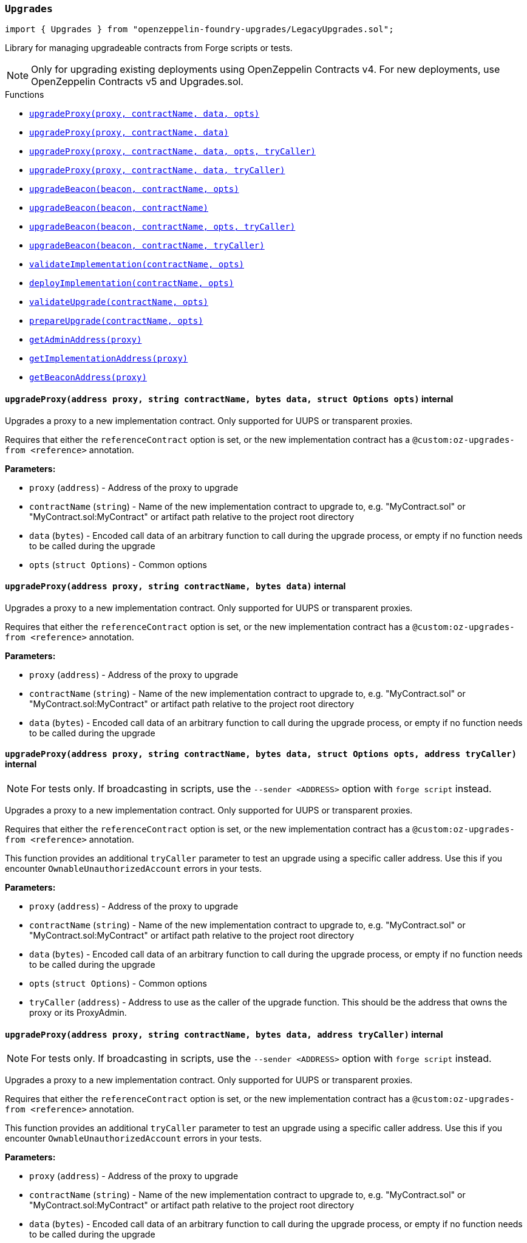 :github-icon: pass:[<svg class="icon"><use href="#github-icon"/></svg>]
:xref-LegacyUpgrades-Upgrades-upgradeProxy-address-string-bytes-struct-Options-: xref:LegacyUpgrades.adoc#LegacyUpgrades-Upgrades-upgradeProxy-address-string-bytes-struct-Options-
:xref-LegacyUpgrades-Upgrades-upgradeProxy-address-string-bytes-: xref:LegacyUpgrades.adoc#LegacyUpgrades-Upgrades-upgradeProxy-address-string-bytes-
:xref-LegacyUpgrades-Upgrades-upgradeProxy-address-string-bytes-struct-Options-address-: xref:LegacyUpgrades.adoc#LegacyUpgrades-Upgrades-upgradeProxy-address-string-bytes-struct-Options-address-
:xref-LegacyUpgrades-Upgrades-upgradeProxy-address-string-bytes-address-: xref:LegacyUpgrades.adoc#LegacyUpgrades-Upgrades-upgradeProxy-address-string-bytes-address-
:xref-LegacyUpgrades-Upgrades-upgradeBeacon-address-string-struct-Options-: xref:LegacyUpgrades.adoc#LegacyUpgrades-Upgrades-upgradeBeacon-address-string-struct-Options-
:xref-LegacyUpgrades-Upgrades-upgradeBeacon-address-string-: xref:LegacyUpgrades.adoc#LegacyUpgrades-Upgrades-upgradeBeacon-address-string-
:xref-LegacyUpgrades-Upgrades-upgradeBeacon-address-string-struct-Options-address-: xref:LegacyUpgrades.adoc#LegacyUpgrades-Upgrades-upgradeBeacon-address-string-struct-Options-address-
:xref-LegacyUpgrades-Upgrades-upgradeBeacon-address-string-address-: xref:LegacyUpgrades.adoc#LegacyUpgrades-Upgrades-upgradeBeacon-address-string-address-
:xref-LegacyUpgrades-Upgrades-validateImplementation-string-struct-Options-: xref:LegacyUpgrades.adoc#LegacyUpgrades-Upgrades-validateImplementation-string-struct-Options-
:xref-LegacyUpgrades-Upgrades-deployImplementation-string-struct-Options-: xref:LegacyUpgrades.adoc#LegacyUpgrades-Upgrades-deployImplementation-string-struct-Options-
:xref-LegacyUpgrades-Upgrades-validateUpgrade-string-struct-Options-: xref:LegacyUpgrades.adoc#LegacyUpgrades-Upgrades-validateUpgrade-string-struct-Options-
:xref-LegacyUpgrades-Upgrades-prepareUpgrade-string-struct-Options-: xref:LegacyUpgrades.adoc#LegacyUpgrades-Upgrades-prepareUpgrade-string-struct-Options-
:xref-LegacyUpgrades-Upgrades-getAdminAddress-address-: xref:LegacyUpgrades.adoc#LegacyUpgrades-Upgrades-getAdminAddress-address-
:xref-LegacyUpgrades-Upgrades-getImplementationAddress-address-: xref:LegacyUpgrades.adoc#LegacyUpgrades-Upgrades-getImplementationAddress-address-
:xref-LegacyUpgrades-Upgrades-getBeaconAddress-address-: xref:LegacyUpgrades.adoc#LegacyUpgrades-Upgrades-getBeaconAddress-address-
:xref-LegacyUpgrades-UnsafeUpgrades-upgradeProxy-address-address-bytes-: xref:LegacyUpgrades.adoc#LegacyUpgrades-UnsafeUpgrades-upgradeProxy-address-address-bytes-
:xref-LegacyUpgrades-UnsafeUpgrades-upgradeProxy-address-address-bytes-address-: xref:LegacyUpgrades.adoc#LegacyUpgrades-UnsafeUpgrades-upgradeProxy-address-address-bytes-address-
:xref-LegacyUpgrades-UnsafeUpgrades-upgradeBeacon-address-address-: xref:LegacyUpgrades.adoc#LegacyUpgrades-UnsafeUpgrades-upgradeBeacon-address-address-
:xref-LegacyUpgrades-UnsafeUpgrades-upgradeBeacon-address-address-address-: xref:LegacyUpgrades.adoc#LegacyUpgrades-UnsafeUpgrades-upgradeBeacon-address-address-address-
:xref-LegacyUpgrades-UnsafeUpgrades-getAdminAddress-address-: xref:LegacyUpgrades.adoc#LegacyUpgrades-UnsafeUpgrades-getAdminAddress-address-
:xref-LegacyUpgrades-UnsafeUpgrades-getImplementationAddress-address-: xref:LegacyUpgrades.adoc#LegacyUpgrades-UnsafeUpgrades-getImplementationAddress-address-
:xref-LegacyUpgrades-UnsafeUpgrades-getBeaconAddress-address-: xref:LegacyUpgrades.adoc#LegacyUpgrades-UnsafeUpgrades-getBeaconAddress-address-
:upgradeProxy: pass:normal[xref:#LegacyUpgrades-Upgrades-upgradeProxy-address-string-bytes-struct-Options-[`++upgradeProxy++`]]
:upgradeProxy: pass:normal[xref:#LegacyUpgrades-Upgrades-upgradeProxy-address-string-bytes-[`++upgradeProxy++`]]
:upgradeProxy: pass:normal[xref:#LegacyUpgrades-Upgrades-upgradeProxy-address-string-bytes-struct-Options-address-[`++upgradeProxy++`]]
:upgradeProxy: pass:normal[xref:#LegacyUpgrades-Upgrades-upgradeProxy-address-string-bytes-address-[`++upgradeProxy++`]]
:upgradeBeacon: pass:normal[xref:#LegacyUpgrades-Upgrades-upgradeBeacon-address-string-struct-Options-[`++upgradeBeacon++`]]
:upgradeBeacon: pass:normal[xref:#LegacyUpgrades-Upgrades-upgradeBeacon-address-string-[`++upgradeBeacon++`]]
:upgradeBeacon: pass:normal[xref:#LegacyUpgrades-Upgrades-upgradeBeacon-address-string-struct-Options-address-[`++upgradeBeacon++`]]
:upgradeBeacon: pass:normal[xref:#LegacyUpgrades-Upgrades-upgradeBeacon-address-string-address-[`++upgradeBeacon++`]]
:validateImplementation: pass:normal[xref:#LegacyUpgrades-Upgrades-validateImplementation-string-struct-Options-[`++validateImplementation++`]]
:deployImplementation: pass:normal[xref:#LegacyUpgrades-Upgrades-deployImplementation-string-struct-Options-[`++deployImplementation++`]]
:validateUpgrade: pass:normal[xref:#LegacyUpgrades-Upgrades-validateUpgrade-string-struct-Options-[`++validateUpgrade++`]]
:prepareUpgrade: pass:normal[xref:#LegacyUpgrades-Upgrades-prepareUpgrade-string-struct-Options-[`++prepareUpgrade++`]]
:getAdminAddress: pass:normal[xref:#LegacyUpgrades-Upgrades-getAdminAddress-address-[`++getAdminAddress++`]]
:getImplementationAddress: pass:normal[xref:#LegacyUpgrades-Upgrades-getImplementationAddress-address-[`++getImplementationAddress++`]]
:getBeaconAddress: pass:normal[xref:#LegacyUpgrades-Upgrades-getBeaconAddress-address-[`++getBeaconAddress++`]]

[.contract]
[[LegacyUpgrades-Upgrades]]
=== `++Upgrades++` link:https://github.com/OpenZeppelin/openzeppelin-foundry-upgrades/blob/main/src/LegacyUpgrades.sol[{github-icon},role=heading-link]

[.hljs-theme-light.nopadding]
```solidity
import { Upgrades } from "openzeppelin-foundry-upgrades/LegacyUpgrades.sol";
```

Library for managing upgradeable contracts from Forge scripts or tests.

NOTE: Only for upgrading existing deployments using OpenZeppelin Contracts v4.
For new deployments, use OpenZeppelin Contracts v5 and Upgrades.sol.

[.contract-index]
.Functions
--
* {xref-LegacyUpgrades-Upgrades-upgradeProxy-address-string-bytes-struct-Options-}[`++upgradeProxy(proxy, contractName, data, opts)++`]
* {xref-LegacyUpgrades-Upgrades-upgradeProxy-address-string-bytes-}[`++upgradeProxy(proxy, contractName, data)++`]
* {xref-LegacyUpgrades-Upgrades-upgradeProxy-address-string-bytes-struct-Options-address-}[`++upgradeProxy(proxy, contractName, data, opts, tryCaller)++`]
* {xref-LegacyUpgrades-Upgrades-upgradeProxy-address-string-bytes-address-}[`++upgradeProxy(proxy, contractName, data, tryCaller)++`]
* {xref-LegacyUpgrades-Upgrades-upgradeBeacon-address-string-struct-Options-}[`++upgradeBeacon(beacon, contractName, opts)++`]
* {xref-LegacyUpgrades-Upgrades-upgradeBeacon-address-string-}[`++upgradeBeacon(beacon, contractName)++`]
* {xref-LegacyUpgrades-Upgrades-upgradeBeacon-address-string-struct-Options-address-}[`++upgradeBeacon(beacon, contractName, opts, tryCaller)++`]
* {xref-LegacyUpgrades-Upgrades-upgradeBeacon-address-string-address-}[`++upgradeBeacon(beacon, contractName, tryCaller)++`]
* {xref-LegacyUpgrades-Upgrades-validateImplementation-string-struct-Options-}[`++validateImplementation(contractName, opts)++`]
* {xref-LegacyUpgrades-Upgrades-deployImplementation-string-struct-Options-}[`++deployImplementation(contractName, opts)++`]
* {xref-LegacyUpgrades-Upgrades-validateUpgrade-string-struct-Options-}[`++validateUpgrade(contractName, opts)++`]
* {xref-LegacyUpgrades-Upgrades-prepareUpgrade-string-struct-Options-}[`++prepareUpgrade(contractName, opts)++`]
* {xref-LegacyUpgrades-Upgrades-getAdminAddress-address-}[`++getAdminAddress(proxy)++`]
* {xref-LegacyUpgrades-Upgrades-getImplementationAddress-address-}[`++getImplementationAddress(proxy)++`]
* {xref-LegacyUpgrades-Upgrades-getBeaconAddress-address-}[`++getBeaconAddress(proxy)++`]

--

[.contract-item]
[[LegacyUpgrades-Upgrades-upgradeProxy-address-string-bytes-struct-Options-]]
==== `[.contract-item-name]#++upgradeProxy++#++(address proxy, string contractName, bytes data, struct Options opts)++` [.item-kind]#internal#

Upgrades a proxy to a new implementation contract. Only supported for UUPS or transparent proxies.

Requires that either the `referenceContract` option is set, or the new implementation contract has a `@custom:oz-upgrades-from <reference>` annotation.

*Parameters:*

* `proxy` (`address`) - Address of the proxy to upgrade
* `contractName` (`string`) - Name of the new implementation contract to upgrade to, e.g. "MyContract.sol" or "MyContract.sol:MyContract" or artifact path relative to the project root directory
* `data` (`bytes`) - Encoded call data of an arbitrary function to call during the upgrade process, or empty if no function needs to be called during the upgrade
* `opts` (`struct Options`) - Common options

[.contract-item]
[[LegacyUpgrades-Upgrades-upgradeProxy-address-string-bytes-]]
==== `[.contract-item-name]#++upgradeProxy++#++(address proxy, string contractName, bytes data)++` [.item-kind]#internal#

Upgrades a proxy to a new implementation contract. Only supported for UUPS or transparent proxies.

Requires that either the `referenceContract` option is set, or the new implementation contract has a `@custom:oz-upgrades-from <reference>` annotation.

*Parameters:*

* `proxy` (`address`) - Address of the proxy to upgrade
* `contractName` (`string`) - Name of the new implementation contract to upgrade to, e.g. "MyContract.sol" or "MyContract.sol:MyContract" or artifact path relative to the project root directory
* `data` (`bytes`) - Encoded call data of an arbitrary function to call during the upgrade process, or empty if no function needs to be called during the upgrade

[.contract-item]
[[LegacyUpgrades-Upgrades-upgradeProxy-address-string-bytes-struct-Options-address-]]
==== `[.contract-item-name]#++upgradeProxy++#++(address proxy, string contractName, bytes data, struct Options opts, address tryCaller)++` [.item-kind]#internal#

NOTE: For tests only. If broadcasting in scripts, use the `--sender <ADDRESS>` option with `forge script` instead.

Upgrades a proxy to a new implementation contract. Only supported for UUPS or transparent proxies.

Requires that either the `referenceContract` option is set, or the new implementation contract has a `@custom:oz-upgrades-from <reference>` annotation.

This function provides an additional `tryCaller` parameter to test an upgrade using a specific caller address.
Use this if you encounter `OwnableUnauthorizedAccount` errors in your tests.

*Parameters:*

* `proxy` (`address`) - Address of the proxy to upgrade
* `contractName` (`string`) - Name of the new implementation contract to upgrade to, e.g. "MyContract.sol" or "MyContract.sol:MyContract" or artifact path relative to the project root directory
* `data` (`bytes`) - Encoded call data of an arbitrary function to call during the upgrade process, or empty if no function needs to be called during the upgrade
* `opts` (`struct Options`) - Common options
* `tryCaller` (`address`) - Address to use as the caller of the upgrade function. This should be the address that owns the proxy or its ProxyAdmin.

[.contract-item]
[[LegacyUpgrades-Upgrades-upgradeProxy-address-string-bytes-address-]]
==== `[.contract-item-name]#++upgradeProxy++#++(address proxy, string contractName, bytes data, address tryCaller)++` [.item-kind]#internal#

NOTE: For tests only. If broadcasting in scripts, use the `--sender <ADDRESS>` option with `forge script` instead.

Upgrades a proxy to a new implementation contract. Only supported for UUPS or transparent proxies.

Requires that either the `referenceContract` option is set, or the new implementation contract has a `@custom:oz-upgrades-from <reference>` annotation.

This function provides an additional `tryCaller` parameter to test an upgrade using a specific caller address.
Use this if you encounter `OwnableUnauthorizedAccount` errors in your tests.

*Parameters:*

* `proxy` (`address`) - Address of the proxy to upgrade
* `contractName` (`string`) - Name of the new implementation contract to upgrade to, e.g. "MyContract.sol" or "MyContract.sol:MyContract" or artifact path relative to the project root directory
* `data` (`bytes`) - Encoded call data of an arbitrary function to call during the upgrade process, or empty if no function needs to be called during the upgrade
* `tryCaller` (`address`) - Address to use as the caller of the upgrade function. This should be the address that owns the proxy or its ProxyAdmin.

[.contract-item]
[[LegacyUpgrades-Upgrades-upgradeBeacon-address-string-struct-Options-]]
==== `[.contract-item-name]#++upgradeBeacon++#++(address beacon, string contractName, struct Options opts)++` [.item-kind]#internal#

Upgrades a beacon to a new implementation contract.

Requires that either the `referenceContract` option is set, or the new implementation contract has a `@custom:oz-upgrades-from <reference>` annotation.

*Parameters:*

* `beacon` (`address`) - Address of the beacon to upgrade
* `contractName` (`string`) - Name of the new implementation contract to upgrade to, e.g. "MyContract.sol" or "MyContract.sol:MyContract" or artifact path relative to the project root directory
* `opts` (`struct Options`) - Common options

[.contract-item]
[[LegacyUpgrades-Upgrades-upgradeBeacon-address-string-]]
==== `[.contract-item-name]#++upgradeBeacon++#++(address beacon, string contractName)++` [.item-kind]#internal#

Upgrades a beacon to a new implementation contract.

Requires that either the `referenceContract` option is set, or the new implementation contract has a `@custom:oz-upgrades-from <reference>` annotation.

*Parameters:*

* `beacon` (`address`) - Address of the beacon to upgrade
* `contractName` (`string`) - Name of the new implementation contract to upgrade to, e.g. "MyContract.sol" or "MyContract.sol:MyContract" or artifact path relative to the project root directory

[.contract-item]
[[LegacyUpgrades-Upgrades-upgradeBeacon-address-string-struct-Options-address-]]
==== `[.contract-item-name]#++upgradeBeacon++#++(address beacon, string contractName, struct Options opts, address tryCaller)++` [.item-kind]#internal#

NOTE: For tests only. If broadcasting in scripts, use the `--sender <ADDRESS>` option with `forge script` instead.

Upgrades a beacon to a new implementation contract.

Requires that either the `referenceContract` option is set, or the new implementation contract has a `@custom:oz-upgrades-from <reference>` annotation.

This function provides an additional `tryCaller` parameter to test an upgrade using a specific caller address.
Use this if you encounter `OwnableUnauthorizedAccount` errors in your tests.

*Parameters:*

* `beacon` (`address`) - Address of the beacon to upgrade
* `contractName` (`string`) - Name of the new implementation contract to upgrade to, e.g. "MyContract.sol" or "MyContract.sol:MyContract" or artifact path relative to the project root directory
* `opts` (`struct Options`) - Common options
* `tryCaller` (`address`) - Address to use as the caller of the upgrade function. This should be the address that owns the beacon.

[.contract-item]
[[LegacyUpgrades-Upgrades-upgradeBeacon-address-string-address-]]
==== `[.contract-item-name]#++upgradeBeacon++#++(address beacon, string contractName, address tryCaller)++` [.item-kind]#internal#

NOTE: For tests only. If broadcasting in scripts, use the `--sender <ADDRESS>` option with `forge script` instead.

Upgrades a beacon to a new implementation contract.

Requires that either the `referenceContract` option is set, or the new implementation contract has a `@custom:oz-upgrades-from <reference>` annotation.

This function provides an additional `tryCaller` parameter to test an upgrade using a specific caller address.
Use this if you encounter `OwnableUnauthorizedAccount` errors in your tests.

*Parameters:*

* `beacon` (`address`) - Address of the beacon to upgrade
* `contractName` (`string`) - Name of the new implementation contract to upgrade to, e.g. "MyContract.sol" or "MyContract.sol:MyContract" or artifact path relative to the project root directory
* `tryCaller` (`address`) - Address to use as the caller of the upgrade function. This should be the address that owns the beacon.

[.contract-item]
[[LegacyUpgrades-Upgrades-validateImplementation-string-struct-Options-]]
==== `[.contract-item-name]#++validateImplementation++#++(string contractName, struct Options opts)++` [.item-kind]#internal#

Validates an implementation contract, but does not deploy it.

*Parameters:*

* `contractName` (`string`) - Name of the contract to validate, e.g. "MyContract.sol" or "MyContract.sol:MyContract" or artifact path relative to the project root directory
* `opts` (`struct Options`) - Common options

[.contract-item]
[[LegacyUpgrades-Upgrades-deployImplementation-string-struct-Options-]]
==== `[.contract-item-name]#++deployImplementation++#++(string contractName, struct Options opts) → address++` [.item-kind]#internal#

Validates and deploys an implementation contract, and returns its address.

*Parameters:*

* `contractName` (`string`) - Name of the contract to deploy, e.g. "MyContract.sol" or "MyContract.sol:MyContract" or artifact path relative to the project root directory
* `opts` (`struct Options`) - Common options

*Returns*

* (`address`) - Address of the implementation contract

[.contract-item]
[[LegacyUpgrades-Upgrades-validateUpgrade-string-struct-Options-]]
==== `[.contract-item-name]#++validateUpgrade++#++(string contractName, struct Options opts)++` [.item-kind]#internal#

Validates a new implementation contract in comparison with a reference contract, but does not deploy it.

Requires that either the `referenceContract` option is set, or the contract has a `@custom:oz-upgrades-from <reference>` annotation.

*Parameters:*

* `contractName` (`string`) - Name of the contract to validate, e.g. "MyContract.sol" or "MyContract.sol:MyContract" or artifact path relative to the project root directory
* `opts` (`struct Options`) - Common options

[.contract-item]
[[LegacyUpgrades-Upgrades-prepareUpgrade-string-struct-Options-]]
==== `[.contract-item-name]#++prepareUpgrade++#++(string contractName, struct Options opts) → address++` [.item-kind]#internal#

Validates a new implementation contract in comparison with a reference contract, deploys the new implementation contract,
and returns its address.

Requires that either the `referenceContract` option is set, or the contract has a `@custom:oz-upgrades-from <reference>` annotation.

Use this method to prepare an upgrade to be run from an admin address you do not control directly or cannot use from your deployment environment.

*Parameters:*

* `contractName` (`string`) - Name of the contract to deploy, e.g. "MyContract.sol" or "MyContract.sol:MyContract" or artifact path relative to the project root directory
* `opts` (`struct Options`) - Common options

*Returns*

* (`address`) - Address of the new implementation contract

[.contract-item]
[[LegacyUpgrades-Upgrades-getAdminAddress-address-]]
==== `[.contract-item-name]#++getAdminAddress++#++(address proxy) → address++` [.item-kind]#internal#

Gets the admin address of a transparent proxy from its ERC1967 admin storage slot.

*Parameters:*

* `proxy` (`address`) - Address of a transparent proxy

*Returns*

* (`address`) - Admin address

[.contract-item]
[[LegacyUpgrades-Upgrades-getImplementationAddress-address-]]
==== `[.contract-item-name]#++getImplementationAddress++#++(address proxy) → address++` [.item-kind]#internal#

Gets the implementation address of a transparent or UUPS proxy from its ERC1967 implementation storage slot.

*Parameters:*

* `proxy` (`address`) - Address of a transparent or UUPS proxy

*Returns*

* (`address`) - Implementation address

[.contract-item]
[[LegacyUpgrades-Upgrades-getBeaconAddress-address-]]
==== `[.contract-item-name]#++getBeaconAddress++#++(address proxy) → address++` [.item-kind]#internal#

Gets the beacon address of a beacon proxy from its ERC1967 beacon storage slot.

*Parameters:*

* `proxy` (`address`) - Address of a beacon proxy

*Returns*

* (`address`) - Beacon address

:upgradeProxy: pass:normal[xref:#LegacyUpgrades-UnsafeUpgrades-upgradeProxy-address-address-bytes-[`++upgradeProxy++`]]
:upgradeProxy: pass:normal[xref:#LegacyUpgrades-UnsafeUpgrades-upgradeProxy-address-address-bytes-address-[`++upgradeProxy++`]]
:upgradeBeacon: pass:normal[xref:#LegacyUpgrades-UnsafeUpgrades-upgradeBeacon-address-address-[`++upgradeBeacon++`]]
:upgradeBeacon: pass:normal[xref:#LegacyUpgrades-UnsafeUpgrades-upgradeBeacon-address-address-address-[`++upgradeBeacon++`]]
:getAdminAddress: pass:normal[xref:#LegacyUpgrades-UnsafeUpgrades-getAdminAddress-address-[`++getAdminAddress++`]]
:getImplementationAddress: pass:normal[xref:#LegacyUpgrades-UnsafeUpgrades-getImplementationAddress-address-[`++getImplementationAddress++`]]
:getBeaconAddress: pass:normal[xref:#LegacyUpgrades-UnsafeUpgrades-getBeaconAddress-address-[`++getBeaconAddress++`]]

[.contract]
[[LegacyUpgrades-UnsafeUpgrades]]
=== `++UnsafeUpgrades++` link:https://github.com/OpenZeppelin/openzeppelin-foundry-upgrades/blob/main/src/LegacyUpgrades.sol[{github-icon},role=heading-link]

[.hljs-theme-light.nopadding]
```solidity
import { UnsafeUpgrades } from "openzeppelin-foundry-upgrades/LegacyUpgrades.sol";
```

Library for managing upgradeable contracts from Forge tests, without validations.

Can be used with `forge coverage`. Requires implementation contracts to be instantiated first.
Does not require `--ffi` and does not require a clean compilation before each run.

Not supported for OpenZeppelin Defender deployments.

WARNING: Not recommended for use in Forge scripts.
`UnsafeUpgrades` does not validate whether your contracts are upgrade safe or whether new implementations are compatible with previous ones.
Use `Upgrades` if you want validations to be run.

NOTE: Only for upgrading existing deployments using OpenZeppelin Contracts v4.
For new deployments, use OpenZeppelin Contracts v5 and Upgrades.sol.

[.contract-index]
.Functions
--
* {xref-LegacyUpgrades-UnsafeUpgrades-upgradeProxy-address-address-bytes-}[`++upgradeProxy(proxy, newImpl, data)++`]
* {xref-LegacyUpgrades-UnsafeUpgrades-upgradeProxy-address-address-bytes-address-}[`++upgradeProxy(proxy, newImpl, data, tryCaller)++`]
* {xref-LegacyUpgrades-UnsafeUpgrades-upgradeBeacon-address-address-}[`++upgradeBeacon(beacon, newImpl)++`]
* {xref-LegacyUpgrades-UnsafeUpgrades-upgradeBeacon-address-address-address-}[`++upgradeBeacon(beacon, newImpl, tryCaller)++`]
* {xref-LegacyUpgrades-UnsafeUpgrades-getAdminAddress-address-}[`++getAdminAddress(proxy)++`]
* {xref-LegacyUpgrades-UnsafeUpgrades-getImplementationAddress-address-}[`++getImplementationAddress(proxy)++`]
* {xref-LegacyUpgrades-UnsafeUpgrades-getBeaconAddress-address-}[`++getBeaconAddress(proxy)++`]

--

[.contract-item]
[[LegacyUpgrades-UnsafeUpgrades-upgradeProxy-address-address-bytes-]]
==== `[.contract-item-name]#++upgradeProxy++#++(address proxy, address newImpl, bytes data)++` [.item-kind]#internal#

Upgrades a proxy to a new implementation contract address. Only supported for UUPS or transparent proxies.

*Parameters:*

* `proxy` (`address`) - Address of the proxy to upgrade
* `newImpl` (`address`) - Address of the new implementation contract to upgrade to
* `data` (`bytes`) - Encoded call data of an arbitrary function to call during the upgrade process, or empty if no function needs to be called during the upgrade

[.contract-item]
[[LegacyUpgrades-UnsafeUpgrades-upgradeProxy-address-address-bytes-address-]]
==== `[.contract-item-name]#++upgradeProxy++#++(address proxy, address newImpl, bytes data, address tryCaller)++` [.item-kind]#internal#

NOTE: For tests only. If broadcasting in scripts, use the `--sender <ADDRESS>` option with `forge script` instead.

Upgrades a proxy to a new implementation contract address. Only supported for UUPS or transparent proxies.

This function provides an additional `tryCaller` parameter to test an upgrade using a specific caller address.
Use this if you encounter `OwnableUnauthorizedAccount` errors in your tests.

*Parameters:*

* `proxy` (`address`) - Address of the proxy to upgrade
* `newImpl` (`address`) - Address of the new implementation contract to upgrade to
* `data` (`bytes`) - Encoded call data of an arbitrary function to call during the upgrade process, or empty if no function needs to be called during the upgrade
* `tryCaller` (`address`) - Address to use as the caller of the upgrade function. This should be the address that owns the proxy or its ProxyAdmin.

[.contract-item]
[[LegacyUpgrades-UnsafeUpgrades-upgradeBeacon-address-address-]]
==== `[.contract-item-name]#++upgradeBeacon++#++(address beacon, address newImpl)++` [.item-kind]#internal#

Upgrades a beacon to a new implementation contract address.

*Parameters:*

* `beacon` (`address`) - Address of the beacon to upgrade
* `newImpl` (`address`) - Address of the new implementation contract to upgrade to

[.contract-item]
[[LegacyUpgrades-UnsafeUpgrades-upgradeBeacon-address-address-address-]]
==== `[.contract-item-name]#++upgradeBeacon++#++(address beacon, address newImpl, address tryCaller)++` [.item-kind]#internal#

NOTE: For tests only. If broadcasting in scripts, use the `--sender <ADDRESS>` option with `forge script` instead.

Upgrades a beacon to a new implementation contract address.

This function provides an additional `tryCaller` parameter to test an upgrade using a specific caller address.
Use this if you encounter `OwnableUnauthorizedAccount` errors in your tests.

*Parameters:*

* `beacon` (`address`) - Address of the beacon to upgrade
* `newImpl` (`address`) - Address of the new implementation contract to upgrade to
* `tryCaller` (`address`) - Address to use as the caller of the upgrade function. This should be the address that owns the beacon.

[.contract-item]
[[LegacyUpgrades-UnsafeUpgrades-getAdminAddress-address-]]
==== `[.contract-item-name]#++getAdminAddress++#++(address proxy) → address++` [.item-kind]#internal#

Gets the admin address of a transparent proxy from its ERC1967 admin storage slot.

*Parameters:*

* `proxy` (`address`) - Address of a transparent proxy

*Returns*

* (`address`) - Admin address

[.contract-item]
[[LegacyUpgrades-UnsafeUpgrades-getImplementationAddress-address-]]
==== `[.contract-item-name]#++getImplementationAddress++#++(address proxy) → address++` [.item-kind]#internal#

Gets the implementation address of a transparent or UUPS proxy from its ERC1967 implementation storage slot.

*Parameters:*

* `proxy` (`address`) - Address of a transparent or UUPS proxy

*Returns*

* (`address`) - Implementation address

[.contract-item]
[[LegacyUpgrades-UnsafeUpgrades-getBeaconAddress-address-]]
==== `[.contract-item-name]#++getBeaconAddress++#++(address proxy) → address++` [.item-kind]#internal#

Gets the beacon address of a beacon proxy from its ERC1967 beacon storage slot.

*Parameters:*

* `proxy` (`address`) - Address of a beacon proxy

*Returns*

* (`address`) - Beacon address

